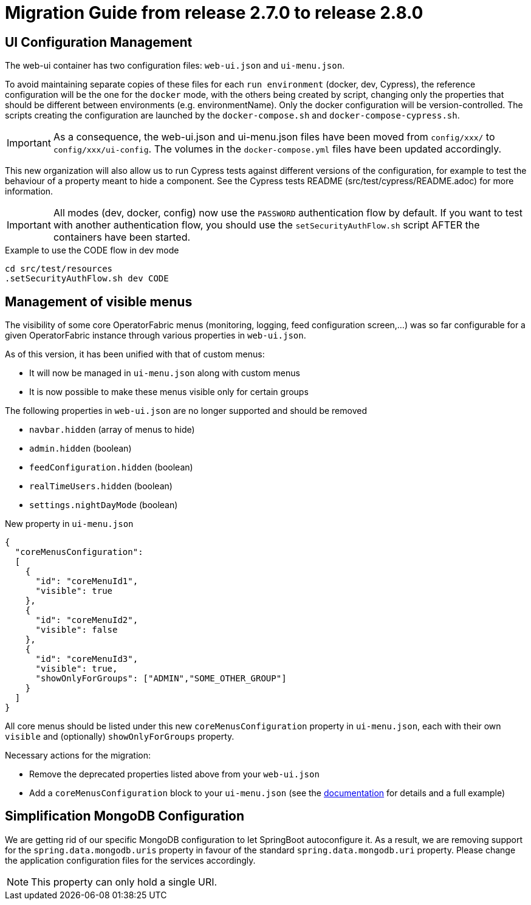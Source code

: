 // Copyright (c) 2021 RTE (http://www.rte-france.com)
// See AUTHORS.txt
// This document is subject to the terms of the Creative Commons Attribution 4.0 International license.
// If a copy of the license was not distributed with this
// file, You can obtain one at https://creativecommons.org/licenses/by/4.0/.
// SPDX-License-Identifier: CC-BY-4.0

= Migration Guide from release 2.7.0 to release 2.8.0

== UI Configuration Management

The web-ui container has two configuration files: `web-ui.json` and `ui-menu.json`.

To avoid maintaining separate copies of these files for each `run environment` (docker, dev, Cypress), the reference
configuration will be the one for the `docker` mode, with the others being created by script, changing only the
properties that should be different between environments (e.g. environmentName).
Only the docker configuration will be version-controlled. The scripts creating the configuration are launched by
the `docker-compose.sh` and `docker-compose-cypress.sh`.

IMPORTANT: As a consequence, the web-ui.json and ui-menu.json files have been moved from `config/xxx/` to
`config/xxx/ui-config`. The volumes in the `docker-compose.yml` files have been updated accordingly.

This new organization will also allow us to run Cypress tests against different versions of the configuration, for
example to test the behaviour of a property meant to hide a component. See the Cypress tests README
(src/test/cypress/README.adoc) for more information.

IMPORTANT: All modes (dev, docker, config) now use the `PASSWORD` authentication flow by default. If you want to test
with another authentication flow, you should use the `setSecurityAuthFlow.sh` script AFTER the containers have been
started.

.Example to use the CODE flow in dev mode
[source,bash]
----
cd src/test/resources
.setSecurityAuthFlow.sh dev CODE
----

== Management of visible menus

The visibility of some core OperatorFabric menus (monitoring, logging, feed configuration screen,...) was so far
configurable for a given OperatorFabric instance through various properties in `web-ui.json`.

As of this version, it has been unified with that of custom menus:

* It will now be managed in `ui-menu.json` along with custom menus
* It is now possible to make these menus visible only for certain groups

.The following properties in `web-ui.json` are no longer supported and should be removed
* `navbar.hidden` (array of menus to hide)
* `admin.hidden` (boolean)
* `feedConfiguration.hidden` (boolean)
* `realTimeUsers.hidden` (boolean)
* `settings.nightDayMode` (boolean)

.New property in `ui-menu.json`
[source,json]
----
{
  "coreMenusConfiguration":
  [
    {
      "id": "coreMenuId1",
      "visible": true
    },
    {
      "id": "coreMenuId2",
      "visible": false
    },
    {
      "id": "coreMenuId3",
      "visible": true,
      "showOnlyForGroups": ["ADMIN","SOME_OTHER_GROUP"]
    }
  ]
}
----

All core menus should be listed under this new `coreMenusConfiguration` property in `ui-menu.json`, each with their own
`visible` and (optionally) `showOnlyForGroups` property.

Necessary actions for the migration:

* Remove the deprecated properties listed above from your `web-ui.json`
* Add a `coreMenusConfiguration` block to your `ui-menu.json` (see the
ifdef::single-page-doc[<<core_menu_config, documentation>>]
ifndef::single-page-doc[<<{gradle-rootdir}/documentation/current/reference_doc/index.adoc#core_menu_config, documentation>>]
for details and a full example)


== Simplification MongoDB Configuration

We are getting rid of our specific MongoDB configuration to let SpringBoot autoconfigure it. As a result, we are
removing support for the `spring.data.mongodb.uris` property in favour of the standard `spring.data.mongodb.uri`
property. Please change the application configuration files for the services accordingly.

NOTE: This property can only hold a single URI.




